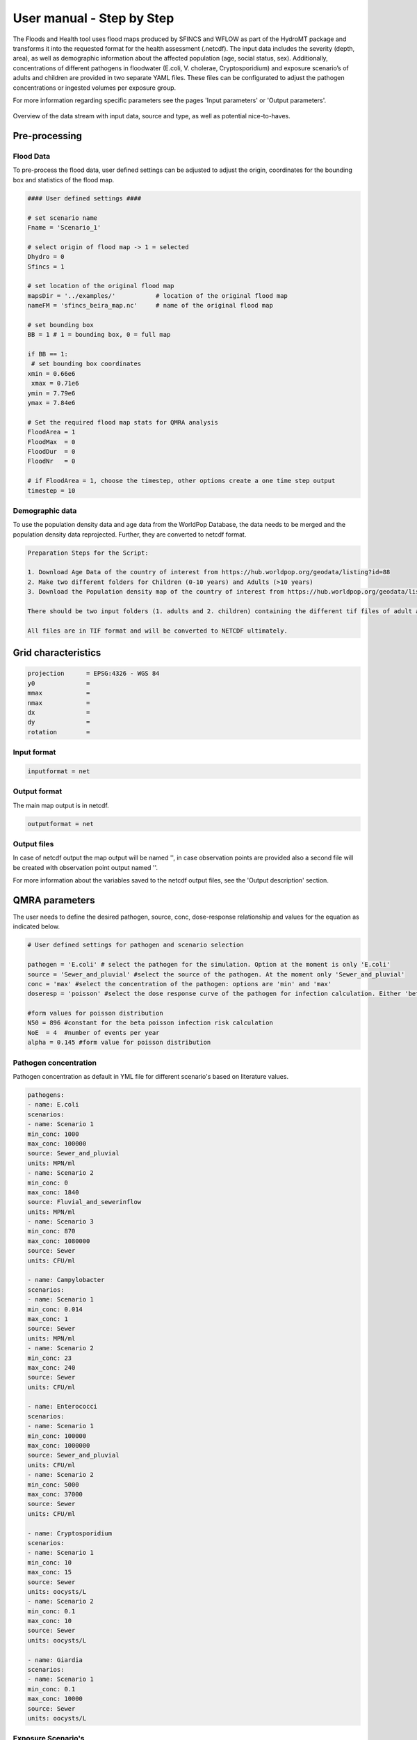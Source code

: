 User manual - Step by Step
=====

The Floods and Health tool uses flood maps produced by SFINCS and WFLOW as part of the HydroMT package and transforms it into the requested format for the health assessment (.netcdf).
The input data includes the severity (depth, area), as well as demographic information about the affected population (age, social status, sex). 
Additionally, concentrations of different pathogens in floodwater (E.coli, V. cholerae, Cryptosporidium) and exposure scenario’s of adults and children are provided in two separate YAML files. 
These files can be configurated to adjust the pathogen concentrations or ingested volumes per exposure group. 

For more information regarding specific parameters see the pages 'Input parameters' or 'Output parameters'.

.. figure:: ./figures/UserManualOverview.png
   :width: 800px
   :align: center

   Overview of the data stream with input data, source and type, as well as potential nice-to-haves.


.. figure:: ./figures/FloodDataFlow.png
   :width: 800px
   :align: center

Pre-processing
---------------

Flood Data
^^^^^^^^^^^^^^
To pre-process the flood data, user defined settings can be adjusted to adjust the origin, coordinates for the bounding box and statistics of the flood map.

.. code-block:: text

	#### User defined settings ####

	# set scenario name
	Fname = 'Scenario_1' 

	# select origin of flood map -> 1 = selected
	Dhydro = 0
	Sfincs = 1

	# set location of the original flood map
	mapsDir = '../examples/'           # location of the original flood map
	nameFM = 'sfincs_beira_map.nc'     # name of the original flood map

	# set bounding box
	BB = 1 # 1 = bounding box, 0 = full map

	if BB == 1:
   	 # set bounding box coordinates
    	xmin = 0.66e6
   	 xmax = 0.71e6
    	ymin = 7.79e6
    	ymax = 7.84e6
  
	# Set the required flood map stats for QMRA analysis 
	FloodArea = 1
	FloodMax  = 0
	FloodDur  = 0
	FloodNr   = 0

	# if FloodArea = 1, choose the timestep, other options create a one time step output
	timestep = 10


Demographic data
^^^^^^^^^^

To use the population density data and age data from the WorldPop Database, the data needs to be merged and the population density data reprojected. Further, they are converted to netcdf format.

.. code-block:: text
	
	Preparation Steps for the Script: 
	
	1. Download Age Data of the country of interest from https://hub.worldpop.org/geodata/listing?id=88 
	2. Make two different folders for Children (0-10 years) and Adults (>10 years)
	3. Download the Population density map of the country of interest from https://hub.worldpop.org/geodata/listing?id=76 
	
	There should be two input folders (1. adults and 2. children) containing the different tif files of adult and children population and one single file 		with the overall population density. 
	
	All files are in TIF format and will be converted to NETCDF ultimately.



Grid characteristics
-----------------
   
.. code-block:: text
	
	
	
	projection      = EPSG:4326 - WGS 84
	y0              = 	
	mmax            = 
	nmax            = 
	dx              = 
	dy              = 
	rotation        = 
	
	
Input format 
^^^^^

.. code-block:: text

	inputformat = net

Output format
^^^^^

The main map output is in netcdf.

.. code-block:: text

	outputformat = net

Output files 
^^^^^

In case of netcdf output the map output will be named '', in case observation points are provided also a second file will be created with observation point output named ''.

For more information about the variables saved to the netcdf output files, see the 'Output description' section.

.. code-block:: text


QMRA parameters
-------------

The user needs to define the desired pathogen, source, conc, dose-response relationship and values for the equation as indicated below.

.. code-block:: text

	# User defined settings for pathogen and scenario selection

	pathogen = 'E.coli' # select the pathogen for the simulation. Option at the moment is only 'E.coli'
	source = 'Sewer_and_pluvial' #select the source of the pathogen. At the moment only 'Sewer_and_pluvial'
	conc = 'max' #select the concentration of the pathogen: options are 'min' and 'max'
	doseresp = 'poisson' #select the dose response curve of the pathogen for infection calculation. Either 'beta poisson' (keyword: 'poisson') or exponantial 	('exp', not yet included)

	#form values for poisson distribution
	N50 = 896 #constant for the beta poisson infection risk calculation
	NoE  = 4  #number of events per year 
	alpha = 0.145 #form value for poisson distribution

Pathogen concentration
^^^^^^^^^^^^^^^^^^

Pathogen concentration as default in YML file for different scenario's based on literature values.

.. code-block:: text

	pathogens:
  	- name: E.coli
	scenarios:
      	- name: Scenario 1
        min_conc: 1000
        max_conc: 100000
        source: Sewer_and_pluvial
        units: MPN/ml
     	- name: Scenario 2
        min_conc: 0
        max_conc: 1840
        source: Fluvial_and_sewerinflow
        units: MPN/ml
      	- name: Scenario 3
        min_conc: 870
        max_conc: 1080000
        source: Sewer
        units: CFU/ml

	- name: Campylobacter
    	scenarios:
      	- name: Scenario 1
        min_conc: 0.014
        max_conc: 1
        source: Sewer
        units: MPN/ml
      	- name: Scenario 2
        min_conc: 23
        max_conc: 240
        source: Sewer
        units: CFU/ml

  	- name: Enterococci
   	scenarios:
      	- name: Scenario 1
        min_conc: 100000
        max_conc: 1000000
        source: Sewer_and_pluvial
        units: CFU/ml
      	- name: Scenario 2
        min_conc: 5000
        max_conc: 37000
        source: Sewer
        units: CFU/ml

  	- name: Cryptosporidium
    	scenarios:
      	- name: Scenario 1
        min_conc: 10
        max_conc: 15
        source: Sewer
        units: oocysts/L
      	- name: Scenario 2
        min_conc: 0.1
        max_conc: 10
        source: Sewer
        units: oocysts/L

  	- name: Giardia
    	scenarios:
      	- name: Scenario 1
        min_conc: 0.1
        max_conc: 10000
        source: Sewer
        units: oocysts/L


Exposure Scenario's 
^^^^^^^^^^^^^^^^^^^^^^^^^^^^^^
Exposure scenario's and ingested volumes are based on the flood depth and age of the population.

.. figure:: ./figures/Exposurescenarios.png
   :width: 500px
   :align: center

The default values for the ingested volumes are default values in a YML file based on literature.

.. code-block:: text

	-Splashed_Adult: 
  	unit: ml/event
  	conc: 10
	
	-Wading_Adult:
 	unit: ml/event
  	conc: 10
	
	-Swimming_Adult: 
 	unit: ml/h
  	conc: 3.5
	
	-Playing_Children:  
 	unit: ml/d
  	conc: 30

	-Swimming_Children: 
	unit: ml/h
  	conc: 50
	

Dose-Response-Relationship 
^^^^^^^^^^^^^^^^^^^^^^^^

Based on the specific pathogen, the user needs to choose the calculation method and the necessary parameter from literature

.. figure:: ./figures/DoseResponse.PNG
   :width: 800px
   :align: center



	

